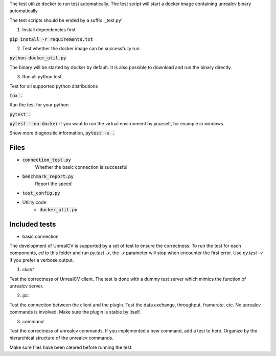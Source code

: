 The test utilize docker to run test automatically. The test script will start a docker image containing unrealcv binary automatically.

The test scripts should be ended by a suffix '_test.py'

1. Install dependencies first

:code:`pip install -r requirements.txt`

2. Test whether the docker image can be successfully run.

:code:`python docker_util.py`

The binary will be started by docker by default. It is also possible to download and run the binary directly.

3. Run all python test

Test for all supported python distributions

:code:`tox .`

Run the test for your python

:code:`pytest .`

:code:`pytest --no-docker` if you want to run the virtual environment by yourself, for example in windows.

Show more diagnositic information, :code:`pytest -s .`


Files
=====
- :code:`connection_test.py`
    Whether the basic connection is successful
- :code:`benchmark_report.py`
    Report the speed
- :code:`test_config.py`

- Utility code
    - :code:`docker_util.py`


Included tests
==============
- basic connection


The development of UnrealCV is supported by a set of test to ensure the correctness. To run the test for each components, `cd` to this folder and run `py.test -x`, the `-x` parameter will stop when encounter the first error. Use `py.test -v` if you prefer a verbose output.

1. `client`

Test the correctness of UnrealCV client. The test is done with a dummy test server which mimics the function of unrealcv server.

2. `ipc`

Test the connection between the client and the plugin. Test the data exchange, throughput, framerate, etc. No unrealcv commands is involved. Make sure the plugin is stable by itself.

3. `command`

Test the correctness of unrealcv commands. If you implemented a new command, add a test to here. Organize by the hierarchical structure of the unrealcv commands.

Make sure files have been cleared before running the test.

